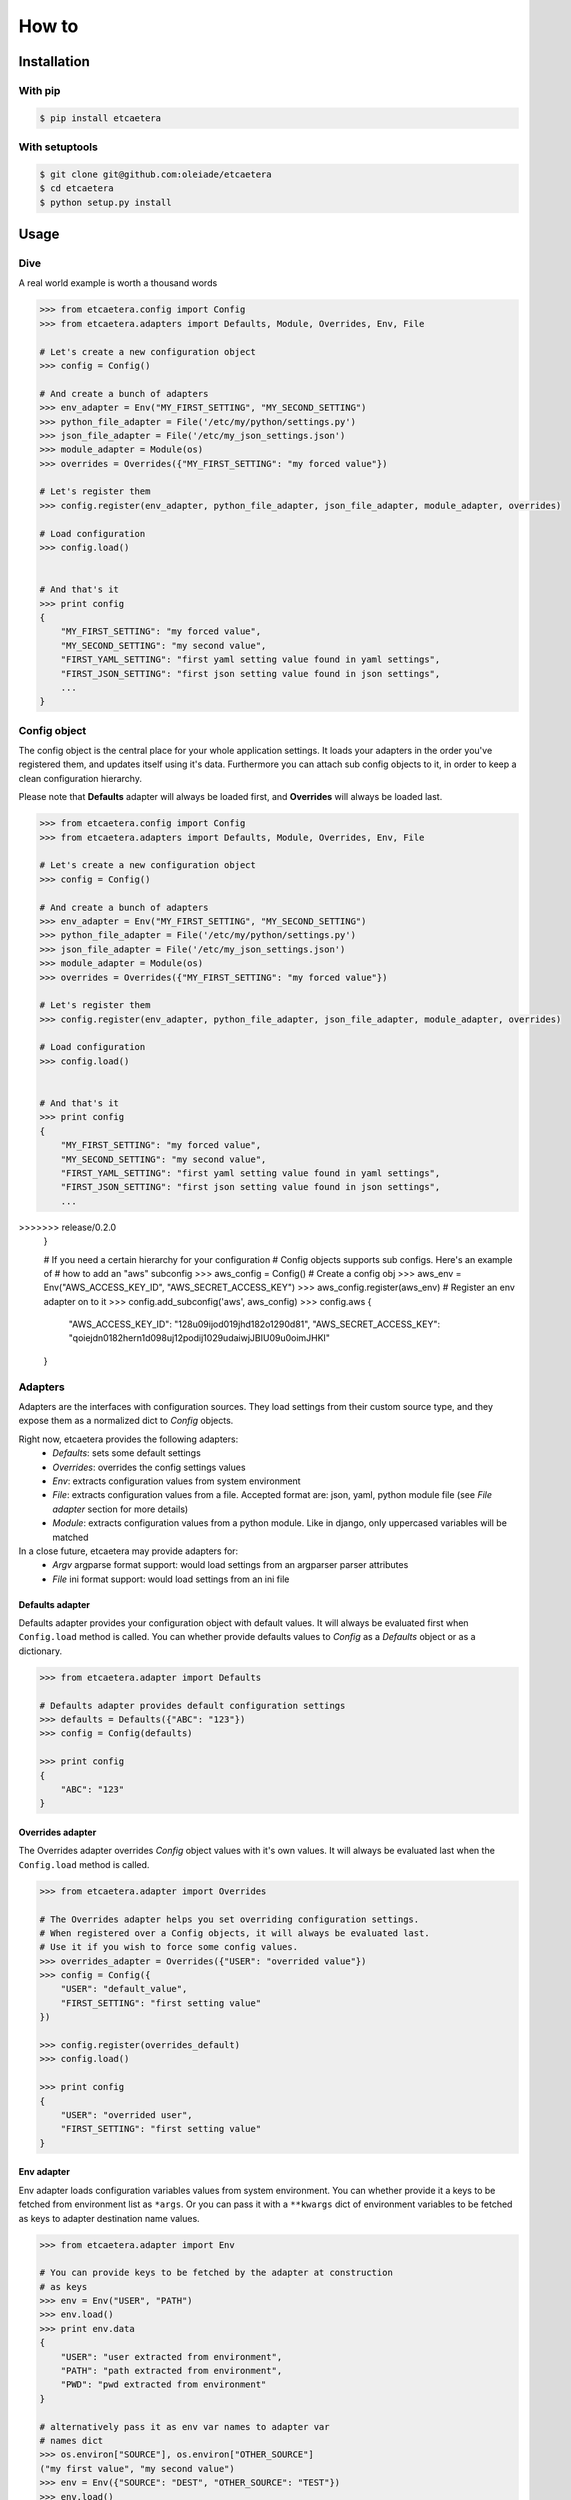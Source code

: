 .. _guide:

======
How to
======


.. _installation:

Installation
============

With pip
--------

.. code-block:: bash

    $ pip install etcaetera

With setuptools
---------------

.. code-block:: bash

    $ git clone git@github.com:oleiade/etcaetera
    $ cd etcaetera
    $ python setup.py install


.. _usage:

Usage
=====

.. _dive:

Dive
----

A real world example is worth a thousand words

.. code-block:: python

    >>> from etcaetera.config import Config
    >>> from etcaetera.adapters import Defaults, Module, Overrides, Env, File

    # Let's create a new configuration object
    >>> config = Config()

    # And create a bunch of adapters
    >>> env_adapter = Env("MY_FIRST_SETTING", "MY_SECOND_SETTING")
    >>> python_file_adapter = File('/etc/my/python/settings.py')
    >>> json_file_adapter = File('/etc/my_json_settings.json')
    >>> module_adapter = Module(os)
    >>> overrides = Overrides({"MY_FIRST_SETTING": "my forced value"})

    # Let's register them
    >>> config.register(env_adapter, python_file_adapter, json_file_adapter, module_adapter, overrides)

    # Load configuration
    >>> config.load()


    # And that's it
    >>> print config
    {
        "MY_FIRST_SETTING": "my forced value",
        "MY_SECOND_SETTING": "my second value",
        "FIRST_YAML_SETTING": "first yaml setting value found in yaml settings",
        "FIRST_JSON_SETTING": "first json setting value found in json settings",
        ...
    }


.. _config_object:

Config object
-------------

The config object is the central place for your whole application settings. It loads your adapters in the order you've registered them, and updates itself using it's data.
Furthermore you can attach sub config objects to it, in order to keep a clean configuration hierarchy.


Please note that **Defaults** adapter will always be loaded first, and **Overrides** will always be loaded last.

.. code-block:: python

    >>> from etcaetera.config import Config
    >>> from etcaetera.adapters import Defaults, Module, Overrides, Env, File

    # Let's create a new configuration object
    >>> config = Config()

    # And create a bunch of adapters
    >>> env_adapter = Env("MY_FIRST_SETTING", "MY_SECOND_SETTING")
    >>> python_file_adapter = File('/etc/my/python/settings.py')
    >>> json_file_adapter = File('/etc/my_json_settings.json')
    >>> module_adapter = Module(os)
    >>> overrides = Overrides({"MY_FIRST_SETTING": "my forced value"})

    # Let's register them
    >>> config.register(env_adapter, python_file_adapter, json_file_adapter, module_adapter, overrides)

    # Load configuration
    >>> config.load()


    # And that's it
    >>> print config
    {
        "MY_FIRST_SETTING": "my forced value",
        "MY_SECOND_SETTING": "my second value",
        "FIRST_YAML_SETTING": "first yaml setting value found in yaml settings",
        "FIRST_JSON_SETTING": "first json setting value found in json settings",
        ...
>>>>>>> release/0.2.0
    }

    # If you need a certain hierarchy for your configuration
    # Config objects supports sub configs. Here's an example of
    # how to add an "aws" subconfig
    >>> aws_config = Config()  # Create a config obj
    >>> aws_env = Env("AWS_ACCESS_KEY_ID", "AWS_SECRET_ACCESS_KEY")
    >>> aws_config.register(aws_env)  # Register an env adapter on to it
    >>> config.add_subconfig('aws', aws_config)
    >>> config.aws
    {
        "AWS_ACCESS_KEY_ID": "128u09ijod019jhd182o1290d81",
        "AWS_SECRET_ACCESS_KEY": "qoiejdn0182hern1d098uj12podij1029udaiwjJBIU09u0oimJHKI"
    }


.. _adapters:

Adapters
--------

Adapters are the interfaces with configuration sources. They load settings from their custom source type,
and they expose them as a normalized dict to *Config* objects.

Right now, etcaetera provides the following adapters:
    * *Defaults*: sets some default settings
    * *Overrides*: overrides the config settings values
    * *Env*: extracts configuration values from system environment
    * *File*: extracts configuration values from a file. Accepted format are: json, yaml, python module file (see *File adapter* section for more details)
    * *Module*: extracts configuration values from a python module. Like in django, only uppercased variables will be matched

In a close future, etcaetera may provide adapters for:
    * *Argv* argparse format support: would load settings from an argparser parser attributes
    * *File* ini format support: would load settings from an ini file

.. _defaults:

Defaults adapter
~~~~~~~~~~~~~~~~

Defaults adapter provides your configuration object with default values.
It will always be evaluated first when ``Config.load`` method is called.
You can whether provide defaults values to *Config* as a *Defaults* object
or as a dictionary.

.. code-block:: python

    >>> from etcaetera.adapter import Defaults

    # Defaults adapter provides default configuration settings
    >>> defaults = Defaults({"ABC": "123"})
    >>> config = Config(defaults)

    >>> print config
    {
        "ABC": "123"
    }


.. _overrides:

Overrides adapter
~~~~~~~~~~~~~~~~~

The Overrides adapter overrides *Config* object values with it's own values.
It will always be evaluated last when the ``Config.load`` method is called.

.. code-block:: python

    >>> from etcaetera.adapter import Overrides

    # The Overrides adapter helps you set overriding configuration settings.
    # When registered over a Config objects, it will always be evaluated last.
    # Use it if you wish to force some config values.
    >>> overrides_adapter = Overrides({"USER": "overrided value"})
    >>> config = Config({
        "USER": "default_value",
        "FIRST_SETTING": "first setting value"
    })

    >>> config.register(overrides_default)
    >>> config.load()

    >>> print config
    {
        "USER": "overrided user",
        "FIRST_SETTING": "first setting value"
    }


.. _env:

Env adapter
~~~~~~~~~~~

Env adapter loads configuration variables values from system environment.
You can whether provide it a keys to be fetched from environment list as ``*args``.
Or you can pass it with a ``**kwargs`` dict of environment variables to be fetched
as keys to adapter destination name values.

.. code-block:: python

    >>> from etcaetera.adapter import Env

    # You can provide keys to be fetched by the adapter at construction
    # as keys
    >>> env = Env("USER", "PATH")
    >>> env.load()
    >>> print env.data
    {
        "USER": "user extracted from environment",
        "PATH": "path extracted from environment",
        "PWD": "pwd extracted from environment"
    }

    # alternatively pass it as env var names to adapter var 
    # names dict
    >>> os.environ["SOURCE"], os.environ["OTHER_SOURCE"]
    ("my first value", "my second value")
    >>> env = Env({"SOURCE": "DEST", "OTHER_SOURCE": "TEST"})
    >>> env.load()
    >>> print env.data
    {
        "DEST": "my first value",
        "TEST": "my second value"
    }

.. _file:

File adapter
~~~~~~~~~~~~

The File adapter will load the configuration settings from a file.
Supported formats are json, yaml and python module files. Every key-value pairs
stored in the pointed file will be loaded in the *Config* object it is registered to.


Python module files
```````````````````

The Python module files should be in the same format as the Django settings files. Only uppercased variables
will be loaded. Any python data structures can be used.

*Here's an example*

*Given the following settings.py file*

.. code-block:: bash

    $ cat /my/settings.py
    FIRST_SETTING = 123
    SECOND_SETTING = "this is the second value"
    THIRD_SETTING = {"easy as": "do re mi"}
    ignored_value = "this will be ignore"

*File adapter output will look like this*:

.. code-block:: python

    >>> from etcaetera.adapter import File

    >>> file = File('/my/settings.py')
    >>> file.load()

    >>> print file.data
    {
        "FIRST_SETTING": 123,
        "SECOND_SETTING": "this is the second value",
        "THIRD_SETTING": {"easy as": "do re mi"}
    }

Serialized files (aka json and yaml)
````````````````````````````````````

*Given the following json file content*:

.. code-block:: bash

    $ cat /my/json/file.json
    {
        "FIRST_SETTING": "first json file extracted setting",
        "SECOND_SETTING": "second json file extracted setting"
    }

*The File adapter output will look like this*:

.. code-block:: python

    >>> from etcaetera.adapter import File

    # The File adapter awaits on a file path at construction.
    # All you have to do then, is to let the magic happen
    >>> file = File('/my/json/file.json')
    >>> file.load()

    >>> print file.data
    {
        "FIRST_SETTING": "first json file extracted setting",
        "SECOND_SETTING": "second json file extracted setting"
    }


.. _module:

Module adapter
~~~~~~~~~~~~~~

The Module adapter will load settings from a python module. It emulates the django
settings module loading behavior, so that every uppercased locals of the module is matched.

**Given a mymodule.settings module looking this**:

.. code-block:: python

    MY_FIRST_SETTING = 123
    MY_SECOND_SETTING = "abc"

**Loaded module data will look like this**:

.. code-block:: python

    >>> from etcaetera.adapter import Module

    # It will extract all of the module's uppercased local variables
    >>> module = Module(mymodule.settings)
    >>> module.load()

    >>> print module.data
    {
        MY_FIRST_SETTING = 123
        MY_SECOND_SETTING = "abc"
    }

